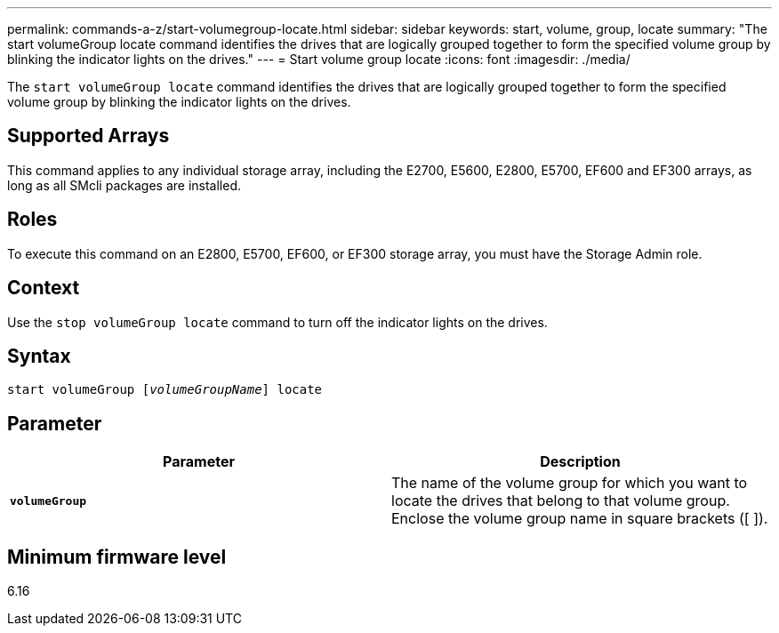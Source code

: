 ---
permalink: commands-a-z/start-volumegroup-locate.html
sidebar: sidebar
keywords: start, volume, group, locate
summary: "The start volumeGroup locate command identifies the drives that are logically grouped together to form the specified volume group by blinking the indicator lights on the drives."
---
= Start volume group locate
:icons: font
:imagesdir: ./media/

[.lead]
The `start volumeGroup locate` command identifies the drives that are logically grouped together to form the specified volume group by blinking the indicator lights on the drives.

== Supported Arrays

This command applies to any individual storage array, including the E2700, E5600, E2800, E5700, EF600 and EF300 arrays, as long as all SMcli packages are installed.

== Roles

To execute this command on an E2800, E5700, EF600, or EF300 storage array, you must have the Storage Admin role.

== Context

Use the `stop volumeGroup locate` command to turn off the indicator lights on the drives.

== Syntax
[subs=+macros]
----
pass:quotes[start volumeGroup [_volumeGroupName_]] locate
----

== Parameter

[cols="2*",options="header"]
|===
| Parameter| Description
a|
`*volumeGroup*`
a|
The name of the volume group for which you want to locate the drives that belong to that volume group. Enclose the volume group name in square brackets ([ ]).
|===

== Minimum firmware level

6.16
